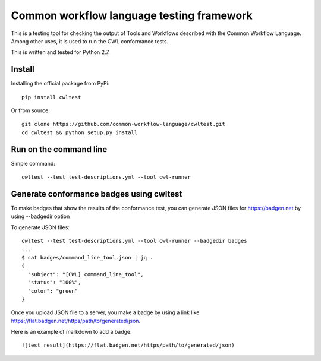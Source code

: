 ==========================================
Common workflow language testing framework
==========================================
.. image:: https://travis-ci.org/common-workflow-language/cwltest.svg?branch=master
    :target: https://travis-ci.org/common-workflow-language/cwltest

This is a testing tool for checking the output of Tools and Workflows described
with the Common Workflow Language.  Among other uses, it is used to run the CWL
conformance tests.

This is written and tested for Python 2.7.

Install
-------

Installing the official package from PyPi::

  pip install cwltest

Or from source::

  git clone https://github.com/common-workflow-language/cwltest.git
  cd cwltest && python setup.py install

Run on the command line
-----------------------

Simple command::

  cwltest --test test-descriptions.yml --tool cwl-runner

Generate conformance badges using cwltest
-----------------------------------------

To make badges that show the results of the conformance test,
you can generate JSON files for https://badgen.net by using --badgedir option

To generate JSON files::

  cwltest --test test-descriptions.yml --tool cwl-runner --badgedir badges
  ...
  $ cat badges/command_line_tool.json | jq .
  {
    "subject": "[CWL] command_line_tool",
    "status": "100%",
    "color": "green"
  }

Once you upload JSON file to a server, you make a badge by using a link like https://flat.badgen.net/https/path/to/generated/json.

Here is an example of markdown to add a badge::

  ![test result](https://flat.badgen.net/https/path/to/generated/json)
